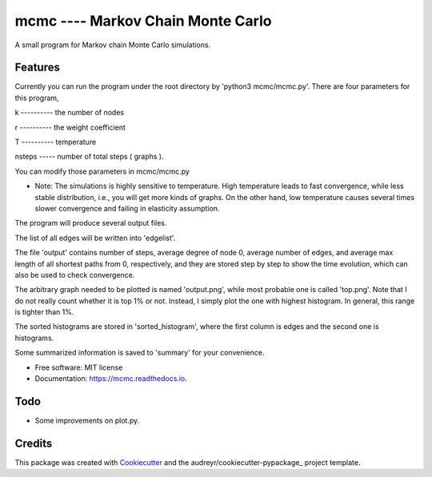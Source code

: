 ===============================
mcmc ---- Markov Chain Monte Carlo
===============================

.. image:: https://travis-ci.org/tautomer/mcmc.svg?branch=test
        :target: https://travis-ci.org/tautomer/mcmc

.. image:: https://readthedocs.org/projects/markov-chain/badge/?version=latest
        :target: http://markov-chain.readthedocs.io/en/latest/?badge=latest
        :alt: Documentation Status

.. image:: https://coveralls.io/repos/github/tautomer/mcmc/badge.svg?branch=test
        :target: https://coveralls.io/github/tautomer/mcmc?branch=test


A small program for Markov chain Monte Carlo simulations.


Features
--------

Currently you can run the program under the root directory by 'python3 mcmc/mcmc.py'. 
There are four parameters for this program,

k ---------- the number of nodes

r ---------- the weight coefficient

T ---------- temperature

nsteps ----- number of total steps ( graphs ).

You can modify those parameters in mcmc/mcmc.py

* Note: The simulations is highly sensitive to temperature. High temperature leads to fast convergence, while less stable distribution, i.e., you will get more kinds of graphs. On the other hand, low temperature causes several times slower convergence and failing in elasticity assumption.

The program will produce several output files.

The list of all edges will be written into 'edgelist'.

The file 'output' contains number of steps, average degree of node 0, average number of edges, and average max length of all shortest paths
from 0, respectively, and they are stored step by step to show the time evolution, which can also be used to check convergence.

The arbitrary graph needed to be plotted is named 'output.png', while most probable one is called 'top.png'. Note that I do not
really count whether it is top 1% or not. Instead, I simply plot the one with highest histogram. In general, this range is tighter
than 1%.

The sorted histograms are stored in 'sorted_histogram', where the first column is edges and the second one is histograms.

Some summarized information is saved to 'summary' for your convenience.


* Free software: MIT license
* Documentation: https://mcmc.readthedocs.io.


Todo
--------
* Some improvements on plot.py.


Credits
---------

This package was created with Cookiecutter_ and the audreyr/cookiecutter-pypackage_ project template.

.. _Cookiecutter: https://github.com/audreyr/cookiecutter
.. _audreyr/cookiecutter-pypackage: https://github.com/audreyr/cookiecutter-pypackage

